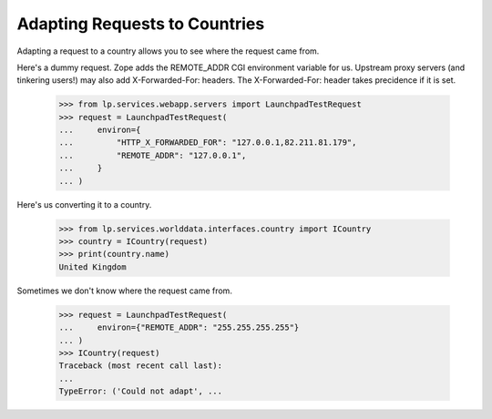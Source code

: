 
Adapting Requests to Countries
------------------------------

Adapting a request to a country allows you to see where the request came from.

Here's a dummy request. Zope adds the REMOTE_ADDR CGI environment variable
for us. Upstream proxy servers (and tinkering users!) may also add
X-Forwarded-For: headers. The X-Forwarded-For: header takes precidence
if it is set.

    >>> from lp.services.webapp.servers import LaunchpadTestRequest
    >>> request = LaunchpadTestRequest(
    ...     environ={
    ...         "HTTP_X_FORWARDED_FOR": "127.0.0.1,82.211.81.179",
    ...         "REMOTE_ADDR": "127.0.0.1",
    ...     }
    ... )

Here's us converting it to a country.

    >>> from lp.services.worlddata.interfaces.country import ICountry
    >>> country = ICountry(request)
    >>> print(country.name)
    United Kingdom

Sometimes we don't know where the request came from.

    >>> request = LaunchpadTestRequest(
    ...     environ={"REMOTE_ADDR": "255.255.255.255"}
    ... )
    >>> ICountry(request)
    Traceback (most recent call last):
    ...
    TypeError: ('Could not adapt', ...
